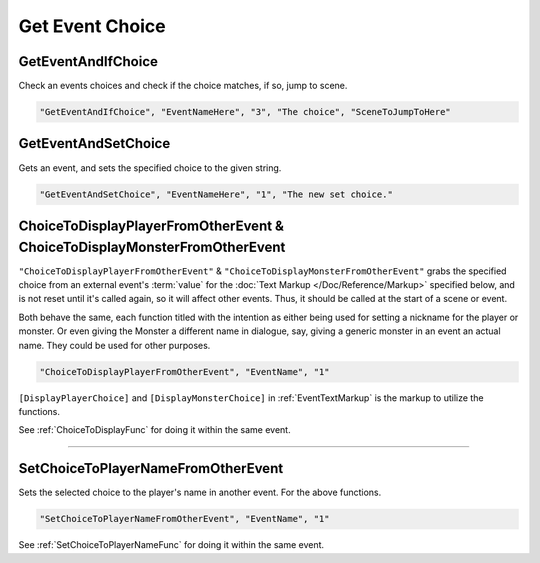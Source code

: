 .. _Get Event Choice:

**Get Event Choice**
=====================

.. seealso:: 

  For Choice functions within event files, see :doc:`Choice </Doc/Functions/EventOnly/Choice>`.

**GetEventAndIfChoice**
--------------------------
Check an events choices and check if the choice matches, if so, jump to scene.

.. code-block:: javascript

  "GetEventAndIfChoice", "EventNameHere", "3", "The choice", "SceneToJumpToHere"

**GetEventAndSetChoice**
-------------------------
Gets an event, and sets the specified choice to the given string.

.. code-block:: javascript

  "GetEventAndSetChoice", "EventNameHere", "1", "The new set choice."

.. _ChoiceToDisplayFromOtherEventFunc:

**ChoiceToDisplayPlayerFromOtherEvent & ChoiceToDisplayMonsterFromOtherEvent**
-------------------------------------------------------------------------------
``"ChoiceToDisplayPlayerFromOtherEvent"`` & ``"ChoiceToDisplayMonsterFromOtherEvent"`` grabs the specified choice from an external event's :term:`value` for
the :doc:`Text Markup </Doc/Reference/Markup>` specified below, and is not reset until it's called again, so it will affect other events. Thus, it should be called at the start
of a scene or event.

Both behave the same, each function titled with the intention as either being used for setting a nickname for the player or monster. Or even
giving the Monster a different name in dialogue, say, giving a generic monster in an event an actual name. They could be used for other purposes.

.. code-block:: javascript

  "ChoiceToDisplayPlayerFromOtherEvent", "EventName", "1"

``[DisplayPlayerChoice]`` and ``[DisplayMonsterChoice]`` in :ref:`EventTextMarkup` is the markup to utilize the functions.

See :ref:`ChoiceToDisplayFunc` for doing it within the same event.

----

.. _SetChoiceToPlayerNameFromOtherEvent:

**SetChoiceToPlayerNameFromOtherEvent**
----------------------------------------
Sets the selected choice to the player's name in another event. For the above functions.

.. code-block:: javascript

  "SetChoiceToPlayerNameFromOtherEvent", "EventName", "1"

See :ref:`SetChoiceToPlayerNameFunc` for doing it within the same event.
